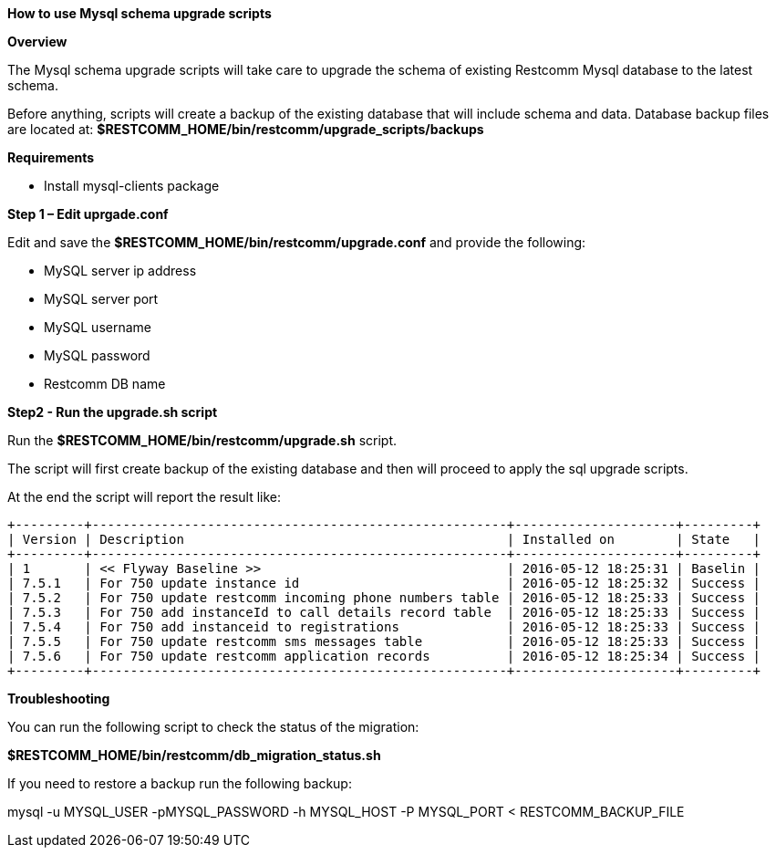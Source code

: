 [[mysql-schema-upgrade]]
*How to use Mysql schema upgrade scripts*

*Overview*

The Mysql schema upgrade scripts will take care to upgrade the schema of existing
Restcomm Mysql database to the latest schema.

Before anything, scripts will create a backup of the existing database that will include schema and data.
Database backup files are located at: **$RESTCOMM_HOME/bin/restcomm/upgrade_scripts/backups**

*Requirements*

* Install mysql-clients package

*Step 1 – Edit uprgade.conf*

Edit and save the **$RESTCOMM_HOME/bin/restcomm/upgrade.conf** and provide the following:

- MySQL server ip address
- MySQL server port
- MySQL username
- MySQL password
- Restcomm DB name

*Step2 - Run the upgrade.sh script*

Run the **$RESTCOMM_HOME/bin/restcomm/upgrade.sh** script.

The script will first create backup of the existing database and then will proceed to apply the sql upgrade scripts.

At the end the script will report the result like:

```
+---------+------------------------------------------------------+---------------------+---------+
| Version | Description                                          | Installed on        | State   |
+---------+------------------------------------------------------+---------------------+---------+
| 1       | << Flyway Baseline >>                                | 2016-05-12 18:25:31 | Baselin |
| 7.5.1   | For 750 update instance id                           | 2016-05-12 18:25:32 | Success |
| 7.5.2   | For 750 update restcomm incoming phone numbers table | 2016-05-12 18:25:33 | Success |
| 7.5.3   | For 750 add instanceId to call details record table  | 2016-05-12 18:25:33 | Success |
| 7.5.4   | For 750 add instanceid to registrations              | 2016-05-12 18:25:33 | Success |
| 7.5.5   | For 750 update restcomm sms messages table           | 2016-05-12 18:25:33 | Success |
| 7.5.6   | For 750 update restcomm application records          | 2016-05-12 18:25:34 | Success |
+---------+------------------------------------------------------+---------------------+---------+
```

*Troubleshooting*

You can run the following script to check the status of the migration:

**$RESTCOMM_HOME/bin/restcomm/db_migration_status.sh**

If you need to restore a backup run the following backup:

mysql -u MYSQL_USER -pMYSQL_PASSWORD -h MYSQL_HOST -P MYSQL_PORT < RESTCOMM_BACKUP_FILE
